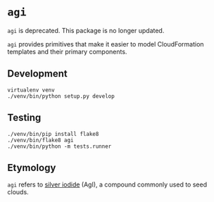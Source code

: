 * =agi=

=agi= is deprecated. This package is no longer updated.

=agi= provides primitives that make it easier to model CloudFormation templates and their primary components.

** Development

#+BEGIN_SRC
virtualenv venv
./venv/bin/python setup.py develop
#+END_SRC

** Testing

#+BEGIN_SRC
./venv/bin/pip install flake8
./venv/bin/flake8 agi
./venv/bin/python -m tests.runner
#+END_SRC

** Etymology

=agi= refers to [[http://en.wikipedia.org/wiki/Silver_iodide][silver iodide]] (AgI), a compound commonly used to seed clouds.
